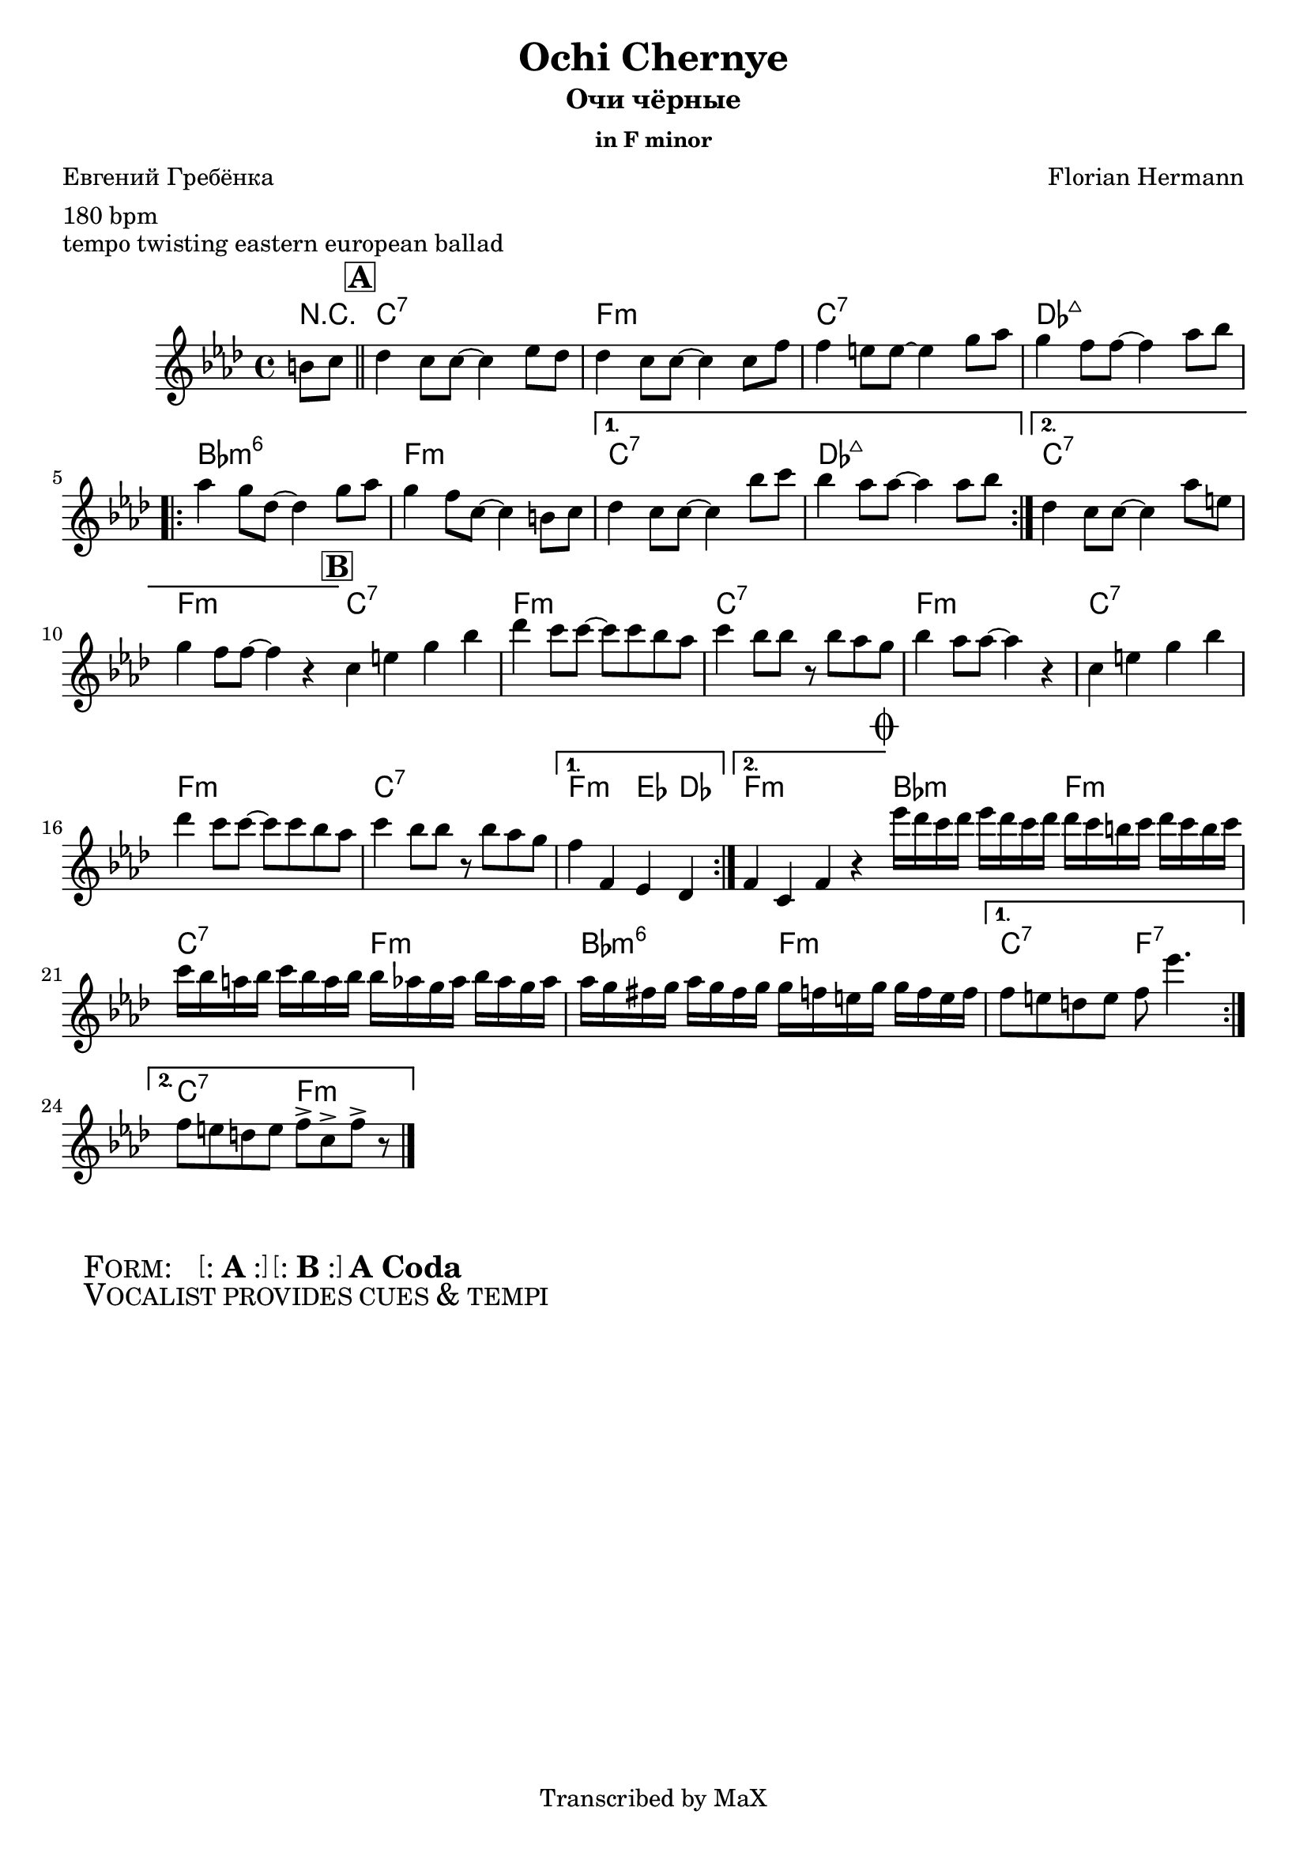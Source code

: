 \version "2.12.3"

%
% $File$
% $HGDate: Tue, 01 Jun 2010 00:41:20 +0200 $
% $Revision$
% $Author$
%

\header {
  title = "Ochi Chernye"
  subtitle = "Очи чёрные"
  subsubtitle = "in F minor"

  composer = "Florian Hermann"
  poet = "Евгений Гребёнка"
  enteredby = "Max Deineko"

  meter = "180 bpm"
  piece = "tempo twisting eastern european ballad"
  version = "0.1"

  copyright = "Transcribed by MaX"
  tagline = "" % or leave the lilypond line
}


harm = \chords {
  \set Score.skipBars = ##t
  \set Score.markFormatter = #format-mark-box-letters

  \partial 4 r4 |

  \mark \markup {\box \bold "A"}
  \bar "||"

  g1:7 | c:m | g:7 | as:maj |
  \repeat volta 2 { f:m6 | c:m }
  \alternative{{ g:7 as:maj }{ g:7 c:m }}

  \bar "||:"
  %\break

  \mark \markup {\box \bold "B"}

  \repeat volta 2 {
    g1:7 c:m g:7 c:m g1:7 c:m g:7
  }
  \alternative{{ c2:m bes4 as }{ c1:m }}

  \bar "||:"
  %\break

  \mark \markup { \musicglyph #"scripts.coda" }

  \repeat volta 2 { f2:m c:m | g:7 c:m | f:m6 c:m }
  \alternative{{ g:7 c:7 }{ g:7 c:m }}

  \bar "|."
}

mel = \relative c'' {
  \set Score.skipBars = ##t
  \set Score.markFormatter = #format-mark-box-letters

  \key c \minor
  \time 4/4

  \partial 4 fis,8 g |
  as4 g8 g ~ g4 bes8 as |
  as4 g8 g ~ g4 g8 c |
  c4 b8 b ~ b4 d8 es |
  d4 c8 c ~ c4 es8 f |
  \repeat volta 2 {
    es4 d8 as ~ as4 d8 es |
    d4 c8 g ~ g4 fis8 g |
  }
  \alternative{
    {
      as4 g8 g ~ g4 f'8 g |
      f4 es8 es ~ es4 es8 f |
    }{
      as,4 g8 g ~ g4 es'8 b |
      d4 c8 c ~ c4 r4 |
    }
  }

  \repeat volta 2 {
    g4 b d f | as g8 g8 ~ g g f es |
    g4 f8 f r f es d | f4 es8 es ~ es4 r4 |
    g,4 b d f | as g8 g8 ~ g g f es |
    g4 f8 f r f es d |
  }
  \alternative{{ c4 c, bes as }{ c4 g c r }}

  \repeat volta 2 {
    bes''16 as g as bes as g as
    as g fis g as g fis g |
    g f e f g f e f 
    f es d es f es d es |
    es d cis d es d cis d 
    d c b d d c b c |
  }
  \alternative{{ c8 b a b c bes'4. }{ c,8 b a b c8-> g-> c-> r }}
}

\score {
  \transpose c f {
    <<
      \harm
      \mel
    >>
  }
}

\markup {
  \huge{
    \hspace #2.0
    \smallCaps{ Form: }
    \hspace #2.0
    \bracket{
      \line{ : \hspace #0.1 \bold{A} \hspace #0.1 : }
    }
    \hspace #0.2
    \bracket{
      \line{ : \hspace #0.1 \bold{B} \hspace #0.1 : }
    }
    \hspace #0.2
    \bold{A}
    \hspace #0.2
    \bold{Coda}
  }
}

\markup {
  \huge{
    \hspace #2.0
    \smallCaps{ Vocalist provides cues & tempi }
    \hspace #2.0
  }
}

\layout {
  ragged-last = ##t
}
